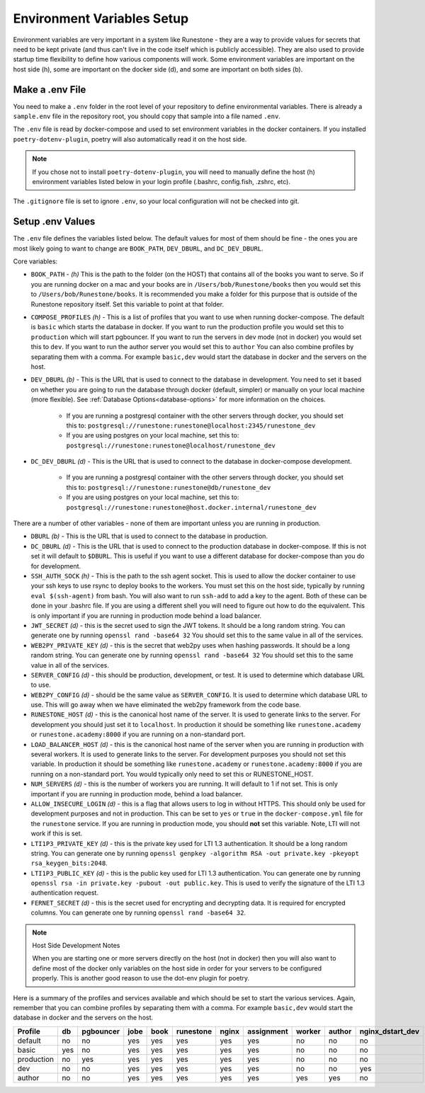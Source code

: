 .. _environment-variables:

Environment Variables Setup
=======================================

Environment variables are very important in a system like Runestone - they are a way to provide values for secrets that need to be kept private (and thus can't live in the code itself which is publicly accessible).  They are also used to provide startup time flexibility to define how various components will work.  Some environment variables are important on the host side (h), some are important on the docker side (d), and some are important on both sides (b).

Make a .env File
---------------------

You need to make a ``.env`` folder in the root level of your repository to define environmental variables.
There is already a ``sample.env`` file in the repository root, you should copy that sample into a file named ``.env``.

The ``.env`` file is read by docker-compose and used to set environment variables in the docker containers. If you installed ``poetry-dotenv-plugin``, poetry will also automatically read it on the host side.

.. note::
   If you chose not to install ``poetry-dotenv-plugin``, you will need to manually define the host (h) environment variables listed below in your login profile (.bashrc, config.fish, .zshrc, etc).

The ``.gitignore`` file is set to ignore ``.env``, so your local configuration will not be checked into git.


Setup .env Values
---------------------

The ``.env`` file defines the variables listed below. The default values for most of them should be fine - the ones you are most
likely going to want to change are ``BOOK_PATH``, ``DEV_DBURL``, and ``DC_DEV_DBURL``.

Core variables:

* ``BOOK_PATH`` - *(h)* This is the path to the folder (on the HOST) that contains all of the books you want to serve. So if you are running docker on a mac and your books are in ``/Users/bob/Runestone/books`` then you would set this to ``/Users/bob/Runestone/books``. It is recommended you make a folder for this purpose that is outside of the Runestone repository itself. Set this variable to point at that folder.
* ``COMPOSE_PROFILES`` *(h)* - This is a list of profiles that you want to use when running docker-compose.  The default is ``basic`` which starts the database in docker.  If you want to run the production profile you would set this to ``production`` which will start pgbouncer. If you want to run the servers in dev mode (not in docker) you would set this to ``dev``.  If you want to run the author server you would set this to ``author`` You can also combine profiles by separating them with a comma.  For example ``basic,dev`` would start the database in docker and the servers on the host.
* ``DEV_DBURL`` *(b)* - This is the URL that is used to connect to the database in development. You need to set it based on whether you are going to run the database through docker (default, simpler) or manually on your local machine (more flexible). See :ref:`Database Options<database-options>` for more information on the choices.

   * If you are running a postgresql container with the other servers through docker, you should set this to: ``postgresql://runestone:runestone@localhost:2345/runestone_dev``
   * If you are using postgres on your local machine, set this to: ``postgresql://runestone:runestone@localhost/runestone_dev``

* ``DC_DEV_DBURL`` *(d)* - This is the URL that is used to connect to the database in docker-compose development.

   * If you are running a postgresql container with the other servers through docker,  you should set this to: ``postgresql://runestone:runestone@db/runestone_dev``
   * If you are using postgres on your local machine, set this to: ``postgresql://runestone:runestone@host.docker.internal/runestone_dev``


There are a number of other variables - none of them are important unless you are running in production.

* ``DBURL`` *(b)* - This is the URL that is used to connect to the database in production.
* ``DC_DBURL`` *(d)* - This is the URL that is used to connect to the production database in docker-compose.  If this is not set it will default to ``$DBURL``.  This is useful if you want to use a different database for docker-compose than you do for development.
* ``SSH_AUTH_SOCK`` *(h)* - This is the path to the ssh agent socket.  This is used to allow the docker container to use your ssh keys to use rsync to deploy books to the workers.  You must set this on the host side, typically by running ``eval $(ssh-agent)`` from  bash.  You will also want to run ``ssh-add`` to add a key to the agent.  Both of these can be done in your .bashrc file.  If you are using a different shell you will need to figure out how to do the equivalent.  This is only important if you are running in production mode behind a load balancer.
* ``JWT_SECRET`` *(d)* - this is the secret used to sign the JWT tokens.  It should be a long random string.  You can generate one by running ``openssl rand -base64 32``  You should set this to the same value in all of the services.
* ``WEB2PY_PRIVATE_KEY`` *(d)* - this is the secret that web2py uses when hashing passwords. It should be a long random string.  You can generate one by running ``openssl rand -base64 32``  You should set this to the same value in all of the services.
* ``SERVER_CONFIG`` *(d)* - this should be production, development, or test.  It is used to determine which database URL to use.
* ``WEB2PY_CONFIG`` *(d)* - should be the same value as ``SERVER_CONFIG``.  It is used to determine which database URL to use.  This will go away when we have eliminated the web2py framework from the code base.
* ``RUNESTONE_HOST`` *(d)* - this is the canonical host name of the server.  It is used to generate links to the server.  For development you should just set it to ``localhost``. In production it should be something like ``runestone.academy`` or ``runestone.academy:8000`` if you are running on a non-standard port.
* ``LOAD_BALANCER_HOST`` *(d)* - this is the canonical host name of the server when you are running in production with several workers.  It is used to generate links to the server. For development purposes you should not set this variable. In production it should be something like ``runestone.academy`` or ``runestone.academy:8000`` if you are running on a non-standard port.  You would typically only need to set this or RUNESTONE_HOST.
* ``NUM_SERVERS`` *(d)* - this is the number of workers you are running. It will default to 1 if not set.  This is only important if you are running in production mode, behind a load balancer.
* ``ALLOW_INSECURE_LOGIN`` *(d)* - this is a flag that allows users to log in without HTTPS.  This should only be used for development purposes and not in production.  This can be set to ``yes`` or ``true`` in the ``docker-compose.yml`` file for the ``runestone`` service.  If you are running in production mode, you should **not** set this variable.  Note, LTI will not work if this is set.
* ``LTI1P3_PRIVATE_KEY`` *(d)* - this is the private key used for LTI 1.3 authentication.  It should be a long random string.  You can generate one by running ``openssl genpkey -algorithm RSA -out private.key -pkeyopt rsa_keygen_bits:2048``.  
* ``LTI1P3_PUBLIC_KEY`` *(d)* - this is the public key used for LTI 1.3 authentication.  You can generate one by running ``openssl rsa -in private.key -pubout -out public.key``.  This is used to verify the signature of the LTI 1.3 authentication request.
* ``FERNET_SECRET`` *(d)* - this is the secret used for encrypting and decrypting data.  It is required for encrypted columns. You can generate one by running ``openssl rand -base64 32``.  

.. note:: Host Side Development Notes

   When you are starting one or more servers directly on the host (not in docker) then you will also want to define most of the docker only variables on the host side in order for your servers to be configured properly.  This is another good reason to use the dot-env plugin for poetry.

Here is a summary of the profiles and services available and which should be set to start the various services.  Again, remember that you can combine profiles by separating them with a comma.  For example ``basic,dev`` would start the database in docker and the servers on the host.

.. list-table::
   :header-rows: 1

   * - Profile
     - db
     - pgbouncer
     - jobe
     - book
     - runestone
     - nginx
     - assignment
     - worker
     - author
     - nginx_dstart_dev
   * - default
     - no
     - no
     - yes
     - yes
     - yes
     - yes
     - yes
     - no
     - no
     - no
   * - basic
     - yes
     - no
     - yes
     - yes
     - yes
     - yes
     - yes
     - no
     - no
     - no

   * - production
     - no
     - yes
     - yes
     - yes
     - yes
     - yes
     - yes
     - no
     - no
     - no
   * - dev
     - no
     - no
     - yes
     - yes
     - yes
     - yes
     - yes
     - no
     - no
     - yes
   * - author
     - no
     - no
     - yes
     - yes
     - yes
     - yes
     - yes
     - yes
     - yes
     - no
